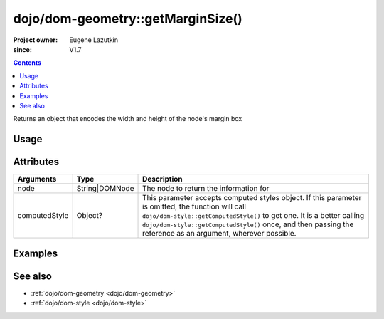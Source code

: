 .. _dojo/dom-geometry/getMarginSize:

==================================
dojo/dom-geometry::getMarginSize()
==================================

:Project owner:	Eugene Lazutkin
:since: V1.7

.. contents ::
    :depth: 2

Returns an object that encodes the width and height of the node's margin box

Usage
=====

.. js ::

  require(["dojo/dom-geometry", "dojo/dom", "dojo/dom-style"], function(domGeom, dom, style){
    var node = dom.byId("someNode");
    var computedStyle = style.getComputedStyle(node);
    var output = domGeom.getMarginSize(node, computedStyle);
  });

Attributes
==========

============= ============== ===========================================================================================
Arguments     Type           Description
============= ============== ===========================================================================================
node          String|DOMNode The node to return the information for
computedStyle Object?        This parameter accepts computed styles object. If this parameter is omitted, the function
                             will call ``dojo/dom-style::getComputedStyle()`` to get one. It is a better calling
                             ``dojo/dom-style::getComputedStyle()`` once, and then passing the reference as an argument,
                             wherever possible.
============= ============== ===========================================================================================

Examples
========

.. code-example::

  .. js ::

    require(["dojo/dom-geometry", "dojo/dom", "dojo/dom-style", "dojo/on", "dojo/json", "dojo/domReady!"],
    function(domGeom, dom, style, on, JSON){
      on(dom.byId("command"), "click", function(){
        var node = dom.byId("example");
        var computedStyle = style.getComputedStyle(node);
        var output = domGeom.getMarginSize(node, computedStyle);
        dom.byId("output").innerHTML = JSON.stringify(output);
      });
    });

  .. html ::

    <button id="command" type="button">getMarginSize()</button>
    <div class="example" id="example">Some example node</div>
    <p><strong>Output:</strong></p>
    <pre id="output"></pre>

  .. css ::

    .example{
      margin: 1em;
      text-align: center;
      padding: 1em;
      border: 2px solid black;
      color: white;
      background-color: blue;
      width: 200px;
      height: 100px;
    }

See also
========

* :ref:`dojo/dom-geometry <dojo/dom-geometry>`

* :ref:`dojo/dom-style <dojo/dom-style>`
